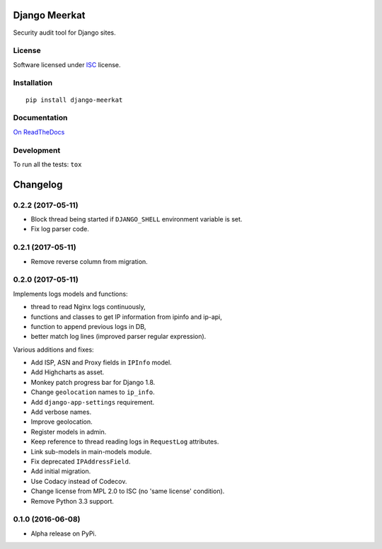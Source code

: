 ==============
Django Meerkat
==============



Security audit tool for Django sites.

License
=======

Software licensed under `ISC`_ license.

.. _ISC: https://www.isc.org/downloads/software-support-policy/isc-license/

Installation
============

::

    pip install django-meerkat

Documentation
=============

`On ReadTheDocs`_

.. _`On ReadTheDocs`: http://django-meerkat.readthedocs.io/

Development
===========

To run all the tests: ``tox``

=========
Changelog
=========

0.2.2 (2017-05-11)
==================

- Block thread being started if ``DJANGO_SHELL`` environment variable is set.
- Fix log parser code.

0.2.1 (2017-05-11)
==================

- Remove reverse column from migration.

0.2.0 (2017-05-11)
==================

Implements logs models and functions:

- thread to read Nginx logs continuously,
- functions and classes to get IP information from ipinfo and ip-api,
- function to append previous logs in DB,
- better match log lines (improved parser regular expression).

Various additions and fixes:

- Add ISP, ASN and Proxy fields in ``IPInfo`` model.
- Add Highcharts as asset.
- Monkey patch progress bar for Django 1.8.
- Change ``geolocation`` names to ``ip_info``.
- Add ``django-app-settings`` requirement.
- Add verbose names.
- Improve geolocation.
- Register models in admin.
- Keep reference to thread reading logs in ``RequestLog`` attributes.
- Link sub-models in main-models module.
- Fix deprecated ``IPAddressField``.
- Add initial migration.
- Use Codacy instead of Codecov.
- Change license from MPL 2.0 to ISC (no 'same license' condition).
- Remove Python 3.3 support.

0.1.0 (2016-06-08)
==================

* Alpha release on PyPi.


